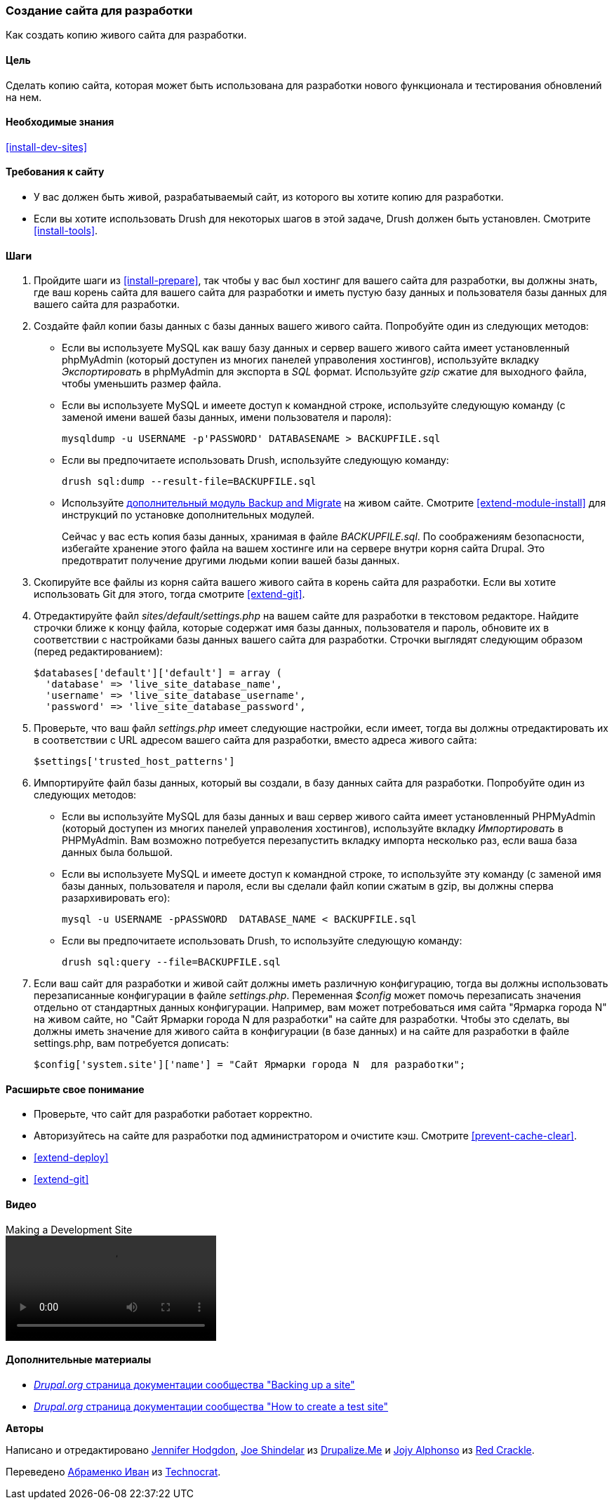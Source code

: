 [[install-dev-making]]
=== Создание сайта для разработки

[role="summary"]
Как создать копию живого сайта для разработки.

(((Сайт для разработки,создание)))
(((Тестовый сайт,создание)))

==== Цель

Сделать копию сайта, которая может быть использована для разработки нового функционала и тестирования обновлений
на нем.

==== Необходимые знания

<<install-dev-sites>>

==== Требования к сайту

* У вас должен быть живой, разрабатываемый сайт, из которого вы хотите копию для
разработки.

* Если вы хотите использовать Drush для некоторых шагов в этой задаче, Drush должен быть
установлен. Смотрите <<install-tools>>.

==== Шаги

. Пройдите шаги из <<install-prepare>>, так чтобы у вас был хостинг для
вашего сайта для разработки, вы должны знать, где ваш корень сайта для вашего сайта для разработки и
иметь пустую базу данных и пользователя базы данных для вашего сайта для
разработки.

. Создайте файл копии базы данных с базы данных вашего живого сайта. Попробуйте один из
следующих методов:
+
  * Если вы используете MySQL как вашу базу данных и сервер вашего живого сайта имеет установленный
  phpMyAdmin (который доступен из многих панелей управоления хостингов),
  используйте вкладку _Экспортировать_ в phpMyAdmin для экспорта в _SQL_ формат. Используйте _gzip_
  сжатие для выходного файла, чтобы уменьшить размер файла.

  * Если вы используете MySQL и имеете доступ к командной строке, используйте следующую
  команду (с заменой имени вашей базы данных, имени пользователя и пароля):
+
----
mysqldump -u USERNAME -p'PASSWORD' DATABASENAME > BACKUPFILE.sql
----

  * Если вы предпочитаете использовать Drush, используйте следующую команду:
+
----
drush sql:dump --result-file=BACKUPFILE.sql
----

  * Используйте https://www.drupal.org/project/backup_migrate[дополнительный модуль Backup and Migrate]
  на живом сайте. Смотрите <<extend-module-install>> для инструкций по
  установке дополнительных модулей.
+
Сейчас у вас есть копия базы данных, хранимая в файле _BACKUPFILE.sql_. По соображениям
безопасности, избегайте хранение этого файла на вашем хостинге или на сервере внутри
корня сайта Drupal. Это предотвратит получение другими людьми копии вашей
базы данных.

. Скопируйте все файлы из корня сайта вашего живого сайта в корень сайта
для разработки. Если вы хотите использовать Git для этого, тогда смотрите
<<extend-git>>.

. Отредактируйте файл _sites/default/settings.php_ на вашем сайте для разработки
в текстовом редакторе. Найдите строчки ближе к концу файла, которые
содержат имя базы данных, пользователя и пароль, обновите
их в соответствии с настройками базы данных вашего сайта для разработки.
Строчки выглядят следующим образом (перед редактированием):
+
----
$databases['default']['default'] = array (
  'database' => 'live_site_database_name',
  'username' => 'live_site_database_username',
  'password' => 'live_site_database_password',
----

. Проверьте, что ваш файл _settings.php_ имеет следующие настройки, если имеет, тогда
вы должны отредактировать их в соответствии с URL адресом вашего сайта для разработки, вместо
адреса живого сайта:
+
----
$settings['trusted_host_patterns']
----

. Импортируйте файл базы данных, который вы создали, в базу данных сайта для
разработки. Попробуйте один из следующих методов:
+
  * Если вы используйте MySQL для базы данных и ваш сервер живого сайта имеет установленный
  PHPMyAdmin (который доступен из многих панелей управоления хостингов),
  используйте вкладку _Импортировать_ в PHPMyAdmin. Вам возможно потребуется перезапустить вкладку
  импорта несколько раз, если ваша база данных была большой.

  * Если вы используете MySQL и имеете доступ к командной строке, то используйте эту
  команду (с заменой имя базы данных, пользователя и пароля,
  если вы сделали файл копии сжатым в gzip, вы должны сперва разархивировать
  его):
+
----
mysql -u USERNAME -pPASSWORD  DATABASE_NAME < BACKUPFILE.sql
----
+
  * Если вы предпочитаете использовать Drush, то используйте следующую команду:
+
----
drush sql:query --file=BACKUPFILE.sql
----

. Если ваш сайт для разработки и живой сайт должны иметь различную конфигурацию, тогда
вы должны использовать перезаписанные конфигурации в файле _settings.php_. Переменная
_$config_ может помочь перезаписать значения отдельно от
стандартных данных конфигурации. Например, вам может потребоваться имя сайта
"Ярмарка города N" на живом сайте, но "Сайт Ярмарки города N
для разработки" на сайте для разработки. Чтобы это сделать, вы должны иметь
значение для живого сайта в конфигурации (в базе данных) и на
сайте для разработки в файле settings.php, вам потребуется дописать:
+
----
$config['system.site']['name'] = "Сайт Ярмарки города N  для разработки";
----

==== Расширьте свое понимание

* Проверьте, что сайт для разработки работает корректно.

* Авторизуйтесь на сайте для разработки под администратором и очистите кэш. Смотрите
<<prevent-cache-clear>>.

* <<extend-deploy>>

* <<extend-git>>

// ==== Related concepts

==== Видео

// Video from Drupalize.Me.
video::https://www.youtube-nocookie.com/embed/FSBNm4oAkaA[title="Making a Development Site"]

==== Дополнительные материалы

* https://www.drupal.org/docs/7/backing-up-and-migrating-a-site/backing-up-a-site[_Drupal.org_ страница документации сообщества "Backing up a site"]
* https://www.drupal.org/docs/develop/local-server-setup/how-to-create-a-test-site[_Drupal.org_ страница документации сообщества "How to create a test site"]


*Авторы*

Написано и отредактировано https://www.drupal.org/u/jhodgdon[Jennifer Hodgdon],
https://www.drupal.org/u/eojthebrave[Joe Shindelar] из
https://drupalize.me[Drupalize.Me] и
https://www.drupal.org/u/jojyja[Jojy Alphonso] из
http://redcrackle.com[Red Crackle].

Переведено https://www.drupal.org/u/levmyshkin[Абраменко Иван] из
https://www.technocrat.com.au/[Technocrat].
